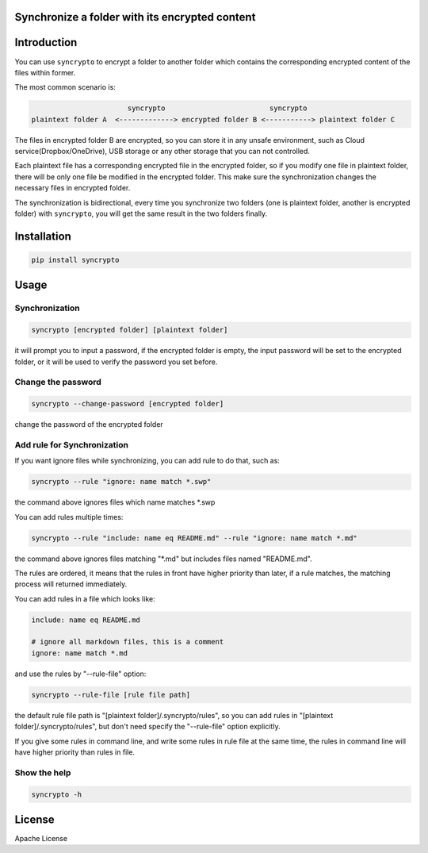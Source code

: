 Synchronize a folder with its encrypted content
===============================================

.. image:: https://img.shields.io/pypi/v/syncrypto.svg
    :target: https://pypi.python.org/pypi/syncrypto/
    :alt: Latest Version

.. image:: https://travis-ci.org/liangqing/syncrypto.svg?branch=master
    :target: https://travis-ci.org/liangqing/syncrypto

.. image:: https://codecov.io/github/liangqing/syncrypto/coverage.svg?branch=master
    :target: https://codecov.io/github/liangqing/syncrypto?branch=master

Introduction
============
You can use ``syncrypto`` to encrypt a folder to another folder which contains the
corresponding encrypted content of the files within former.

The most common scenario is\:

.. code-block::

                         syncrypto                         syncrypto
  plaintext folder A  <-------------> encrypted folder B <-----------> plaintext folder C

The files in encrypted folder B are encrypted, so you can store it in any unsafe
environment, such as Cloud service(Dropbox/OneDrive), USB storage or any other
storage that you can not controlled.

Each plaintext file has a corresponding encrypted file in the encrypted folder,
so if you modify one file in plaintext folder, there will be only one file be
modified in the encrypted folder. This make sure the synchronization changes the
necessary files in encrypted folder.

The synchronization is bidirectional, every time you synchronize two folders
(one is plaintext folder, another is encrypted folder) with ``syncrypto``,
you will get the same result in the two folders finally.

Installation
============

.. code-block:: bash

    pip install syncrypto


Usage
=====

Synchronization
---------------

.. code-block:: bash

    syncrypto [encrypted folder] [plaintext folder]

it will prompt you to input a password, if the encrypted folder is empty, 
the input password will be set to the encrypted folder, or it will be used
to verify the password you set before.



Change the password
-------------------

.. code-block:: bash

    syncrypto --change-password [encrypted folder]

change the password of the encrypted folder

Add rule for Synchronization
----------------------------

If you want ignore files while synchronizing, you can add rule to do that,
such as\:

.. code-block:: bash

    syncrypto --rule "ignore: name match *.swp"

the command above ignores files which name matches \*.swp

You can add rules multiple times\:

.. code-block:: bash

    syncrypto --rule "include: name eq README.md" --rule "ignore: name match *.md"

the command above ignores files matching "\*.md" but includes files named "README.md".

The rules are ordered, it means that the rules in front have higher priority than
later, if a rule matches, the matching process will returned immediately.

You can add rules in a file which looks like\:

.. code-block::

    include: name eq README.md

    # ignore all markdown files, this is a comment
    ignore: name match *.md

and use the rules by "--rule-file" option:

.. code-block:: bash

    syncrypto --rule-file [rule file path]

the default rule file path is "[plaintext folder]/.syncrypto/rules", so you can
add rules in "[plaintext folder]/.syncrypto/rules", but don't need specify the
"--rule-file" option explicitly.

If you give some rules in command line, and write some rules in rule file at
the same time, the rules in command line will have higher priority than rules
in file.

Show the help
-------------

.. code-block:: bash

    syncrypto -h


License
=======

Apache License
